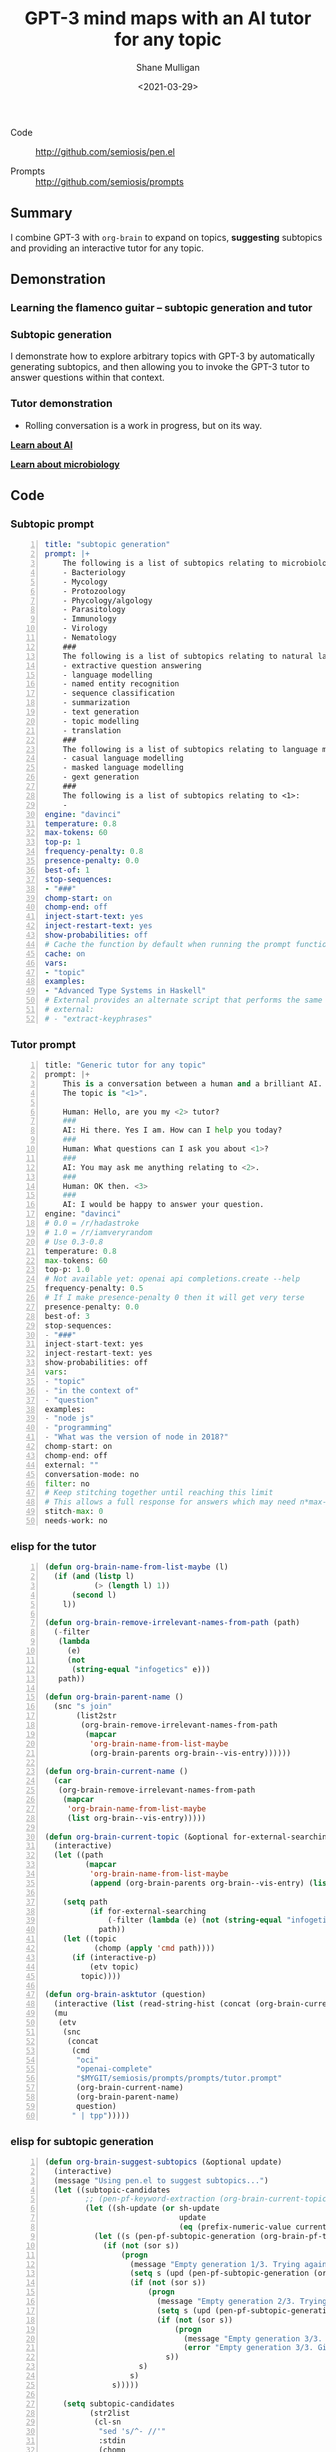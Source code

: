 #+LATEX_HEADER: \usepackage[margin=0.5in]{geometry}
#+OPTIONS: toc:nil

#+HUGO_BASE_DIR: /home/shane/var/smulliga/source/git/semiosis/semiosis-hugo
#+HUGO_SECTION: ./posts

#+TITLE: GPT-3 mind maps with an AI tutor for any topic
#+DATE: <2021-03-29>
#+AUTHOR: Shane Mulligan
#+KEYWORDS: GPT-3 emacs learning

+ Code :: http://github.com/semiosis/pen.el

+ Prompts :: http://github.com/semiosis/prompts

** Summary
I combine GPT-3 with =org-brain= to expand on
topics, *suggesting* subtopics and providing an
interactive tutor for any topic.

** Demonstration
*** Learning the flamenco guitar -- subtopic generation and tutor
#+BEGIN_EXPORT html
<!-- Play on asciinema.com -->
<!-- <a title="asciinema recording" href="https://asciinema.org/a/JA82zhiL4Su0LVufE7gqH7Mej" target="_blank"><img alt="asciinema recording" src="https://asciinema.org/a/JA82zhiL4Su0LVufE7gqH7Mej.svg" /></a> -->
<!-- Play on the blog -->
<script src="https://asciinema.org/a/JA82zhiL4Su0LVufE7gqH7Mej.js" id="asciicast-JA82zhiL4Su0LVufE7gqH7Mej" async></script>
#+END_EXPORT

*** Subtopic generation
I demonstrate how to explore arbitrary topics
with GPT-3 by automatically generating
subtopics, and then allowing you to invoke the
GPT-3 tutor to answer questions within that
context.

#+BEGIN_EXPORT html
<!-- Play on asciinema.com -->
<!-- <a title="asciinema recording" href="https://asciinema.org/a/3D1xmyAB3wZiPMu3d7rnK8Izd" target="_blank"><img alt="asciinema recording" src="https://asciinema.org/a/3D1xmyAB3wZiPMu3d7rnK8Izd.svg" /></a> -->
<!-- Play on the blog -->
<script src="https://asciinema.org/a/3D1xmyAB3wZiPMu3d7rnK8Izd.js" id="asciicast-3D1xmyAB3wZiPMu3d7rnK8Izd" async></script>
#+END_EXPORT

*** Tutor demonstration
- Rolling conversation is a work in progress, but on its way.

_*Learn about AI*_
#+BEGIN_EXPORT html
<!-- Play on asciinema.com -->
<!-- <a title="asciinema recording" href="https://asciinema.org/a/tV37yuypzU8C4ttDL4w24HOtx" target="_blank"><img alt="asciinema recording" src="https://asciinema.org/a/tV37yuypzU8C4ttDL4w24HOtx.svg" /></a> -->
<!-- Play on the blog -->
<script src="https://asciinema.org/a/tV37yuypzU8C4ttDL4w24HOtx.js" id="asciicast-tV37yuypzU8C4ttDL4w24HOtx" async></script>
#+END_EXPORT

_*Learn about microbiology*_
#+BEGIN_EXPORT html
<!-- Play on asciinema.com -->
<!-- <a title="asciinema recording" href="https://asciinema.org/a/R25hFKsdKc1wcfbMGeXnXa0iJ" target="_blank"><img alt="asciinema recording" src="https://asciinema.org/a/R25hFKsdKc1wcfbMGeXnXa0iJ.svg" /></a> -->
<!-- Play on the blog -->
<script src="https://asciinema.org/a/R25hFKsdKc1wcfbMGeXnXa0iJ.js" id="asciicast-R25hFKsdKc1wcfbMGeXnXa0iJ" async></script>
#+END_EXPORT

** Code
*** Subtopic prompt
#+BEGIN_SRC yaml -n :async :results verbatim code
  title: "subtopic generation"
  prompt: |+
      The following is a list of subtopics relating to microbiology:
      - Bacteriology
      - Mycology
      - Protozoology
      - Phycology/algology
      - Parasitology
      - Immunology
      - Virology
      - Nematology
      ###
      The following is a list of subtopics relating to natural language processing / NLP:
      - extractive question answering
      - language modelling
      - named entity recognition  
      - sequence classification
      - summarization
      - text generation
      - topic modelling
      - translation
      ###
      The following is a list of subtopics relating to language modelling in NLP:
      - casual language modelling
      - masked language modelling
      - gext generation
      ###
      The following is a list of subtopics relating to <1>:
      - 
  engine: "davinci"
  temperature: 0.8
  max-tokens: 60
  top-p: 1
  frequency-penalty: 0.8
  presence-penalty: 0.0
  best-of: 1
  stop-sequences:
  - "###"
  chomp-start: on
  chomp-end: off
  inject-start-text: yes
  inject-restart-text: yes
  show-probabilities: off
  # Cache the function by default when running the prompt function
  cache: on
  vars:
  - "topic"
  examples:
  - "Advanced Type Systems in Haskell"
  # External provides an alternate script that performs the same function
  # external:
  # - "extract-keyphrases"
#+END_SRC

*** Tutor prompt
#+BEGIN_SRC python -n :i mypython :async :results verbatim code
  title: "Generic tutor for any topic"
  prompt: |+
      This is a conversation between a human and a brilliant AI.
      The topic is "<1>".
  
      Human: Hello, are you my <2> tutor?
      ###
      AI: Hi there. Yes I am. How can I help you today?
      ###
      Human: What questions can I ask you about <1>?
      ###
      AI: You may ask me anything relating to <2>.
      ###
      Human: OK then. <3>
      ###
      AI: I would be happy to answer your question.
  engine: "davinci"
  # 0.0 = /r/hadastroke
  # 1.0 = /r/iamveryrandom
  # Use 0.3-0.8
  temperature: 0.8
  max-tokens: 60
  top-p: 1.0
  # Not available yet: openai api completions.create --help
  frequency-penalty: 0.5
  # If I make presence-penalty 0 then it will get very terse
  presence-penalty: 0.0
  best-of: 3
  stop-sequences:
  - "###"
  inject-start-text: yes
  inject-restart-text: yes
  show-probabilities: off
  vars:
  - "topic"
  - "in the context of"
  - "question"
  examples:
  - "node js"
  - "programming"
  - "What was the version of node in 2018?"
  chomp-start: on
  chomp-end: off
  external: ""
  conversation-mode: no
  filter: no
  # Keep stitching together until reaching this limit
  # This allows a full response for answers which may need n*max-tokens to reach the stop-sequence.
  stitch-max: 0
  needs-work: no
#+END_SRC

*** elisp for the tutor
#+BEGIN_SRC emacs-lisp -n :async :results verbatim code
  (defun org-brain-name-from-list-maybe (l)
    (if (and (listp l)
             (> (length l) 1))
        (second l)
      l))

  (defun org-brain-remove-irrelevant-names-from-path (path)
    (-filter
     (lambda
       (e)
       (not
        (string-equal "infogetics" e)))
     path))

  (defun org-brain-parent-name ()
    (snc "s join"
         (list2str
          (org-brain-remove-irrelevant-names-from-path
           (mapcar
            'org-brain-name-from-list-maybe
            (org-brain-parents org-brain--vis-entry))))))

  (defun org-brain-current-name ()
    (car
     (org-brain-remove-irrelevant-names-from-path
      (mapcar
       'org-brain-name-from-list-maybe
       (list org-brain--vis-entry)))))

  (defun org-brain-current-topic (&optional for-external-searching)
    (interactive)
    (let ((path
           (mapcar
            'org-brain-name-from-list-maybe
            (append (org-brain-parents org-brain--vis-entry) (list org-brain--vis-entry)))))

      (setq path
            (if for-external-searching
                (-filter (lambda (e) (not (string-equal "infogetics" e))) path)
              path))
      (let ((topic
             (chomp (apply 'cmd path))))
        (if (interactive-p)
            (etv topic)
          topic))))

  (defun org-brain-asktutor (question)
    (interactive (list (read-string-hist (concat (org-brain-current-topic) ": "))))
    (mu
     (etv
      (snc
       (concat
        (cmd
         "oci"
         "openai-complete"
         "$MYGIT/semiosis/prompts/prompts/tutor.prompt"
         (org-brain-current-name)
         (org-brain-parent-name)
         question)
        " | tpp")))))
#+END_SRC

*** elisp for subtopic generation
#+BEGIN_SRC emacs-lisp -n :async :results verbatim code
  (defun org-brain-suggest-subtopics (&optional update)
    (interactive)
    (message "Using pen.el to suggest subtopics...")
    (let ((subtopic-candidates
           ;; (pen-pf-keyword-extraction (org-brain-current-topic t))
           (let ((sh-update (or sh-update
                                update
                                (eq (prefix-numeric-value current-prefix-arg) 4))))
             (let ((s (pen-pf-subtopic-generation (org-brain-pf-topic) (org-brain-existing-subtopics-stringlist))))
               (if (not (sor s))
                   (progn
                     (message "Empty generation 1/3. Trying again.")
                     (setq s (upd (pen-pf-subtopic-generation (org-brain-pf-topic) (org-brain-existing-subtopics-stringlist))))
                     (if (not (sor s))
                         (progn
                           (message "Empty generation 2/3. Trying again.")
                           (setq s (upd (pen-pf-subtopic-generation (org-brain-pf-topic) (org-brain-existing-subtopics-stringlist))))
                           (if (not (sor s))
                               (progn
                                 (message "Empty generation 3/3. Giving up.")
                                 (error "Empty generation 3/3. Giving up."))
                             s))
                       s)
                     s)
                 s)))))

      (setq subtopic-candidates
            (str2list
             (cl-sn
              "sed 's/^- //'"
              :stdin
              (chomp
               (snc
                (cmd "scrape" "^- [a-zA-Z -]+$")
                (concat "- " subtopic-candidates))) :chomp t)))

      ;; (ns current-prefix-arg)
      (if (interactive-p)
          (let ((subtopic-selected
                 (try
                  (cond
                   ((or (>= (prefix-numeric-value current-prefix-arg) 16)
                        (>= (prefix-numeric-value current-prefix-arg) 32))
                    (let ((b (nbfs (list2str subtopic-candidates))))
                      (with-current-buffer b
                        (let ((r (if (yn "Add all?")
                                     subtopic-candidates)))
                          (kill-buffer b)
                          r))))
                   (t
                    ;; Select one, do not refresh cache
                    (list (fz subtopic-candidates)))))))
            (if subtopic-selected
                (cl-loop for st in subtopic-selected do
                         (org-brain-add-child-headline org-brain--vis-entry st))))
        subtopic-candidates)))
#+END_SRC

** =pen.el= improvements
- The plan is to link =.prompt= (prompt description) files into a graph format where fungible prompts can be noticed.
- Conversation mode.
  - Summarize the current conversation scope and also extract facts from it. Use this in the next prompt.
  - This will create a chatbot with rolling conversation.
  - http://github.com/semiosis/prompts/blob/master/prompts/meeting-bullets-to-summary.prompt
  - http://github.com/semiosis/prompts/blob/master/prompts/tldr.prompt
  - http://github.com/semiosis/prompts/blob/master/prompts/tutor.prompt